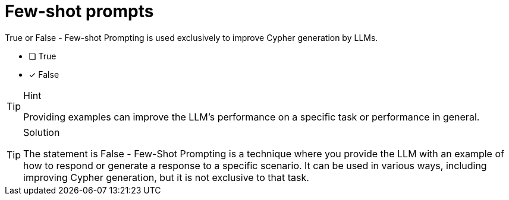 [.question]
= Few-shot prompts

True or False - Few-shot Prompting is used exclusively to improve Cypher generation by LLMs.

* [ ] True
* [x] False

[TIP,role=hint]
.Hint
====
Providing examples can improve the LLM's performance on a specific task or performance in general. 
====

[TIP,role=solution]
.Solution
====
The statement is False - Few-Shot Prompting is a technique where you provide the LLM with an example of how to respond or generate a response to a specific scenario. It can be used in various ways, including improving Cypher generation, but it is not exclusive to that task.
====